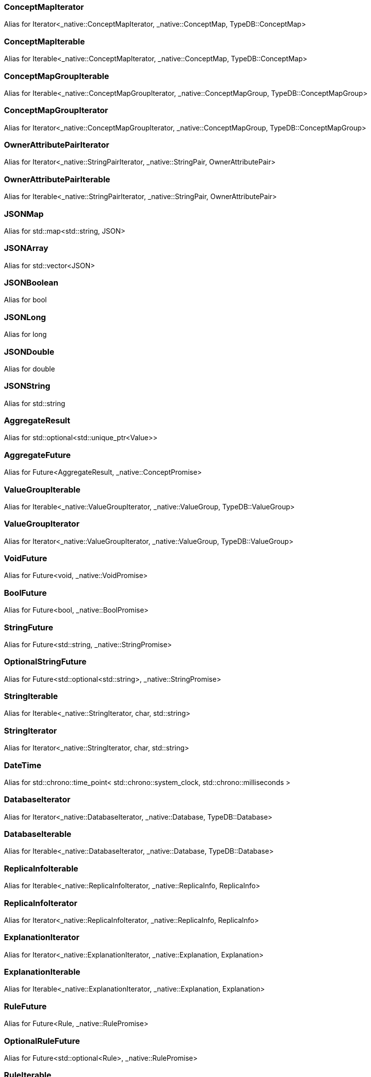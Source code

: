 [#_ConceptMapIterator]
=== ConceptMapIterator

Alias for Iterator<_native::ConceptMapIterator, _native::ConceptMap, TypeDB::ConceptMap>

[#_ConceptMapIterable]
=== ConceptMapIterable

Alias for Iterable<_native::ConceptMapIterator, _native::ConceptMap, TypeDB::ConceptMap>

[#_ConceptMapGroupIterable]
=== ConceptMapGroupIterable

Alias for Iterable<_native::ConceptMapGroupIterator, _native::ConceptMapGroup, TypeDB::ConceptMapGroup>

[#_ConceptMapGroupIterator]
=== ConceptMapGroupIterator

Alias for Iterator<_native::ConceptMapGroupIterator, _native::ConceptMapGroup, TypeDB::ConceptMapGroup>

[#_OwnerAttributePairIterator]
=== OwnerAttributePairIterator

Alias for Iterator<_native::StringPairIterator, _native::StringPair, OwnerAttributePair>

[#_OwnerAttributePairIterable]
=== OwnerAttributePairIterable

Alias for Iterable<_native::StringPairIterator, _native::StringPair, OwnerAttributePair>

[#_JSONMap]
=== JSONMap

Alias for std::map<std::string, JSON>

[#_JSONArray]
=== JSONArray

Alias for std::vector<JSON>

[#_JSONBoolean]
=== JSONBoolean

Alias for bool

[#_JSONLong]
=== JSONLong

Alias for long

[#_JSONDouble]
=== JSONDouble

Alias for double

[#_JSONString]
=== JSONString

Alias for std::string

[#_AggregateResult]
=== AggregateResult

Alias for std::optional<std::unique_ptr<Value>>

[#_AggregateFuture]
=== AggregateFuture

Alias for Future<AggregateResult, _native::ConceptPromise>

[#_ValueGroupIterable]
=== ValueGroupIterable

Alias for Iterable<_native::ValueGroupIterator, _native::ValueGroup, TypeDB::ValueGroup>

[#_ValueGroupIterator]
=== ValueGroupIterator

Alias for Iterator<_native::ValueGroupIterator, _native::ValueGroup, TypeDB::ValueGroup>

[#_VoidFuture]
=== VoidFuture

Alias for Future<void, _native::VoidPromise>

[#_BoolFuture]
=== BoolFuture

Alias for Future<bool, _native::BoolPromise>

[#_StringFuture]
=== StringFuture

Alias for Future<std::string, _native::StringPromise>

[#_OptionalStringFuture]
=== OptionalStringFuture

Alias for Future<std::optional<std::string>, _native::StringPromise>

[#_StringIterable]
=== StringIterable

Alias for Iterable<_native::StringIterator, char, std::string>

[#_StringIterator]
=== StringIterator

Alias for Iterator<_native::StringIterator, char, std::string>

[#_DateTime]
=== DateTime

Alias for std::chrono::time_point< std::chrono::system_clock, std::chrono::milliseconds >

[#_DatabaseIterator]
=== DatabaseIterator

Alias for Iterator<_native::DatabaseIterator, _native::Database, TypeDB::Database>

[#_DatabaseIterable]
=== DatabaseIterable

Alias for Iterable<_native::DatabaseIterator, _native::Database, TypeDB::Database>

[#_ReplicaInfoIterable]
=== ReplicaInfoIterable

Alias for Iterable<_native::ReplicaInfoIterator, _native::ReplicaInfo, ReplicaInfo>

[#_ReplicaInfoIterator]
=== ReplicaInfoIterator

Alias for Iterator<_native::ReplicaInfoIterator, _native::ReplicaInfo, ReplicaInfo>

[#_ExplanationIterator]
=== ExplanationIterator

Alias for Iterator<_native::ExplanationIterator, _native::Explanation, Explanation>

[#_ExplanationIterable]
=== ExplanationIterable

Alias for Iterable<_native::ExplanationIterator, _native::Explanation, Explanation>

[#_RuleFuture]
=== RuleFuture

Alias for Future<Rule, _native::RulePromise>

[#_OptionalRuleFuture]
=== OptionalRuleFuture

Alias for Future<std::optional<Rule>, _native::RulePromise>

[#_RuleIterable]
=== RuleIterable

Alias for Iterable<_native::RuleIterator, _native::Rule, Rule>

[#_RuleIterator]
=== RuleIterator

Alias for Iterator<_native::RuleIterator, _native::Rule, Rule>

[#_JSONIterable]
=== JSONIterable

Alias for Iterable<_native::StringIterator, char, JSON>

[#_UserIterator]
=== UserIterator

Alias for Iterator<_native::UserIterator, _native::User, User>

[#_UserIterable]
=== UserIterable

Alias for Iterable<_native::UserIterator, _native::User, User>


